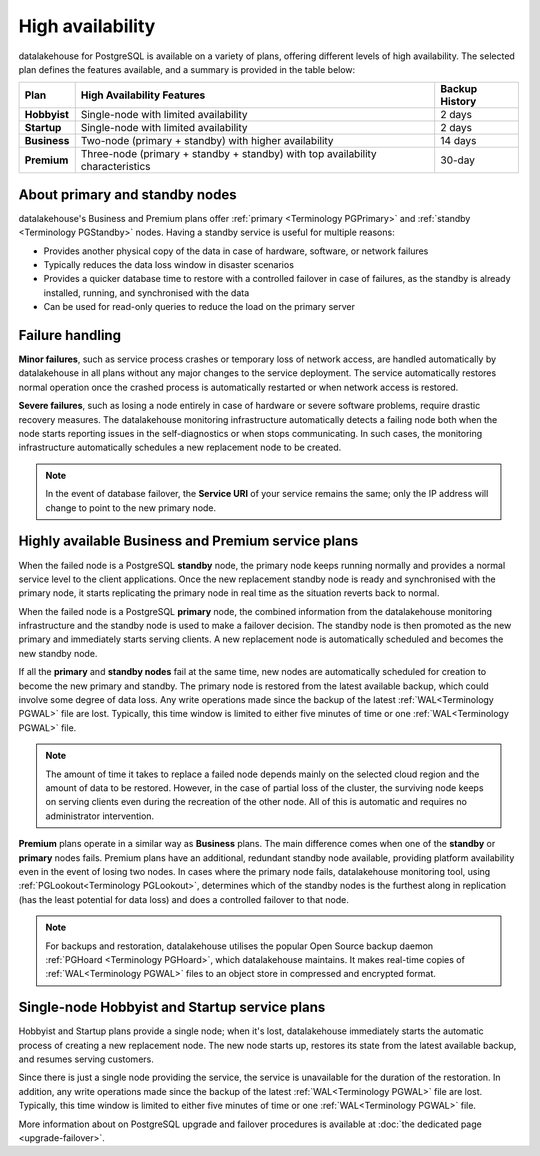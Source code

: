 High availability
=================

datalakehouse for PostgreSQL is available on a variety of plans, offering different levels of high availability. The selected plan defines the features available, and a summary is provided in the table below:

.. list-table::
    :header-rows: 1

    * - Plan
      - High Availability Features
      - Backup History
    * - **Hobbyist**
      - Single-node with limited availability
      - 2 days
    * - **Startup**
      - Single-node with limited availability
      - 2 days
    * - **Business**
      - Two-node (primary + standby) with higher availability
      - 14 days
    * - **Premium**
      - Three-node (primary + standby + standby) with top availability characteristics
      - 30-day

About primary and standby nodes
-------------------------------

datalakehouse's Business and Premium plans offer :ref:`primary <Terminology PGPrimary>` and :ref:`standby <Terminology PGStandby>` nodes. Having a standby service is useful for multiple reasons:

* Provides another physical copy of the data in case of hardware, software, or network failures
* Typically reduces the data loss window in disaster scenarios
* Provides a quicker database time to restore with a controlled failover in case of failures, as the standby is already installed, running, and synchronised with the data
* Can be used for read-only queries to reduce the load on the primary server

Failure handling
----------------

**Minor failures**, such as service process crashes or temporary loss of network access, are handled automatically by datalakehouse in all plans without any major changes to the service deployment. The service automatically restores normal operation once the crashed process is automatically restarted or when network access is restored.

**Severe failures**, such as losing a node entirely in case of hardware or severe software problems, require drastic recovery measures. The datalakehouse monitoring infrastructure automatically detects a failing node both when the node starts reporting issues in the self-diagnostics or when stops communicating. In such cases, the monitoring infrastructure automatically schedules a new replacement node to be created.

.. Note::
    In the event of database failover, the **Service URI** of your service remains the same; only the IP address will change to point to the new primary node.

Highly available Business and Premium service plans
---------------------------------------------------

When the failed node is a PostgreSQL **standby** node, the primary node keeps running normally and provides a normal service level to the client applications. Once the new replacement standby node is ready and synchronised with the primary node, it starts replicating the primary node in real time as the situation reverts back to normal.

When the failed node is a PostgreSQL **primary** node, the combined information from the datalakehouse monitoring infrastructure and the standby node is used to make a failover decision. The standby node is then promoted as the new primary and immediately starts serving clients. A new replacement node is automatically scheduled and becomes the new standby node.

If all the **primary** and **standby nodes** fail at the same time, new nodes are automatically scheduled for creation to become the new primary and standby. The primary node is restored from the latest available backup, which could involve some degree of data loss. Any write operations made since the backup of the latest :ref:`WAL<Terminology PGWAL>` file are lost. Typically, this time window is limited to either five minutes of time or one :ref:`WAL<Terminology PGWAL>` file.

.. Note::
    The amount of time it takes to replace a failed node depends mainly on the selected cloud region and the amount of data to be restored. However, in the case of partial loss of the cluster, the surviving node keeps on serving clients even during the recreation of the other node. All of this is automatic and requires no administrator intervention.

**Premium** plans operate in a similar way as **Business** plans. The main difference comes when one of the **standby** or **primary** nodes fails. Premium plans have an additional, redundant standby node available, providing platform availability even in the event of losing two nodes. In cases where the primary node fails, datalakehouse monitoring tool, using :ref:`PGLookout<Terminology PGLookout>`, determines which of the standby nodes is the furthest along in replication (has the least potential for data loss) and does a controlled failover to that node.

.. Note::
    For backups and restoration, datalakehouse utilises the popular Open Source backup daemon :ref:`PGHoard <Terminology PGHoard>`, which datalakehouse maintains. It makes real-time copies of :ref:`WAL<Terminology PGWAL>` files to an object store in compressed and encrypted format.

Single-node Hobbyist and Startup service plans
----------------------------------------------

Hobbyist and Startup plans provide a single node; when it's lost, datalakehouse immediately starts the automatic process of creating a new replacement node. The new node starts up, restores its state from the latest available backup, and resumes serving customers.

Since there is just a single node providing the service, the service is unavailable for the duration of the restoration. In addition, any write operations made since the backup of the latest :ref:`WAL<Terminology PGWAL>` file are lost. Typically, this time window is limited to either five minutes of time or one :ref:`WAL<Terminology PGWAL>` file.

More information about on PostgreSQL upgrade and failover procedures is available at :doc:`the dedicated page <upgrade-failover>`.
